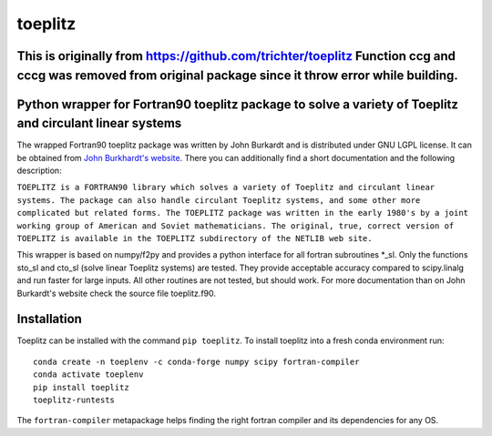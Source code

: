 toeplitz
========

This is originally from https://github.com/trichter/toeplitz Function ccg and cccg was removed from original package since it throw error while building.
-----------------------------------------------------------------


Python wrapper for Fortran90 toeplitz package to solve a variety of Toeplitz and circulant linear systems
---------------------------------------------------------------------------------------------------------

|buildstatus| |version| |pyversions| |zenodo|

.. |buildstatus| image:: https://github.com/trichter/toeplitz/workflows/tests/badge.svg
   :target: https://github.com/trichter/toeplitz/actions

.. |version| image:: https://img.shields.io/pypi/v/toeplitz.svg
   :target: https://pypi.python.org/pypi/toeplitz

.. |pyversions| image:: https://img.shields.io/pypi/pyversions/toeplitz.svg
   :target: https://python.org

.. |zenodo| image:: https://zenodo.org/badge/DOI/10.5281/zenodo.3953662.svg
   :target: https://doi.org/10.5281/zenodo.3953662

The wrapped Fortran90 toeplitz package was written by John Burkardt and is distributed under GNU LGPL license.
It can be obtained from `John Burkhardt's website`_.
There you can additionally find a short documentation and the following description:

``TOEPLITZ is a FORTRAN90 library which solves a variety of Toeplitz and circulant linear systems.
The package can also handle circulant Toeplitz systems, and some other more complicated but related forms.
The TOEPLITZ package was written in the early 1980's by a joint working group of American and Soviet mathematicians.
The original, true, correct version of TOEPLITZ is available in the TOEPLITZ subdirectory of the NETLIB web site.``

This wrapper is based on numpy/f2py and provides a python interface for all fortran subroutines \*_sl.
Only the functions sto_sl and cto_sl (solve linear Toeplitz systems) are tested.
They provide acceptable accuracy compared to scipy.linalg and run faster for large inputs.
All other routines are not tested, but should work.
For more documentation than on John Burkardt's website check the source file toeplitz.f90.

Installation
------------

Toeplitz can be installed with the command ``pip toeplitz``. To install toeplitz into a fresh conda environment run::

    conda create -n toeplenv -c conda-forge numpy scipy fortran-compiler
    conda activate toeplenv
    pip install toeplitz
    toeplitz-runtests

The ``fortran-compiler`` metapackage helps finding the right fortran compiler
and its dependencies for any OS.

.. _John Burkhardt's website: http://people.sc.fsu.edu/~jburkardt/f_src/toeplitz/toeplitz.html
.. _NumPy: http://www.numpy.org/
.. _pip: http://www.pip-installer.org/
